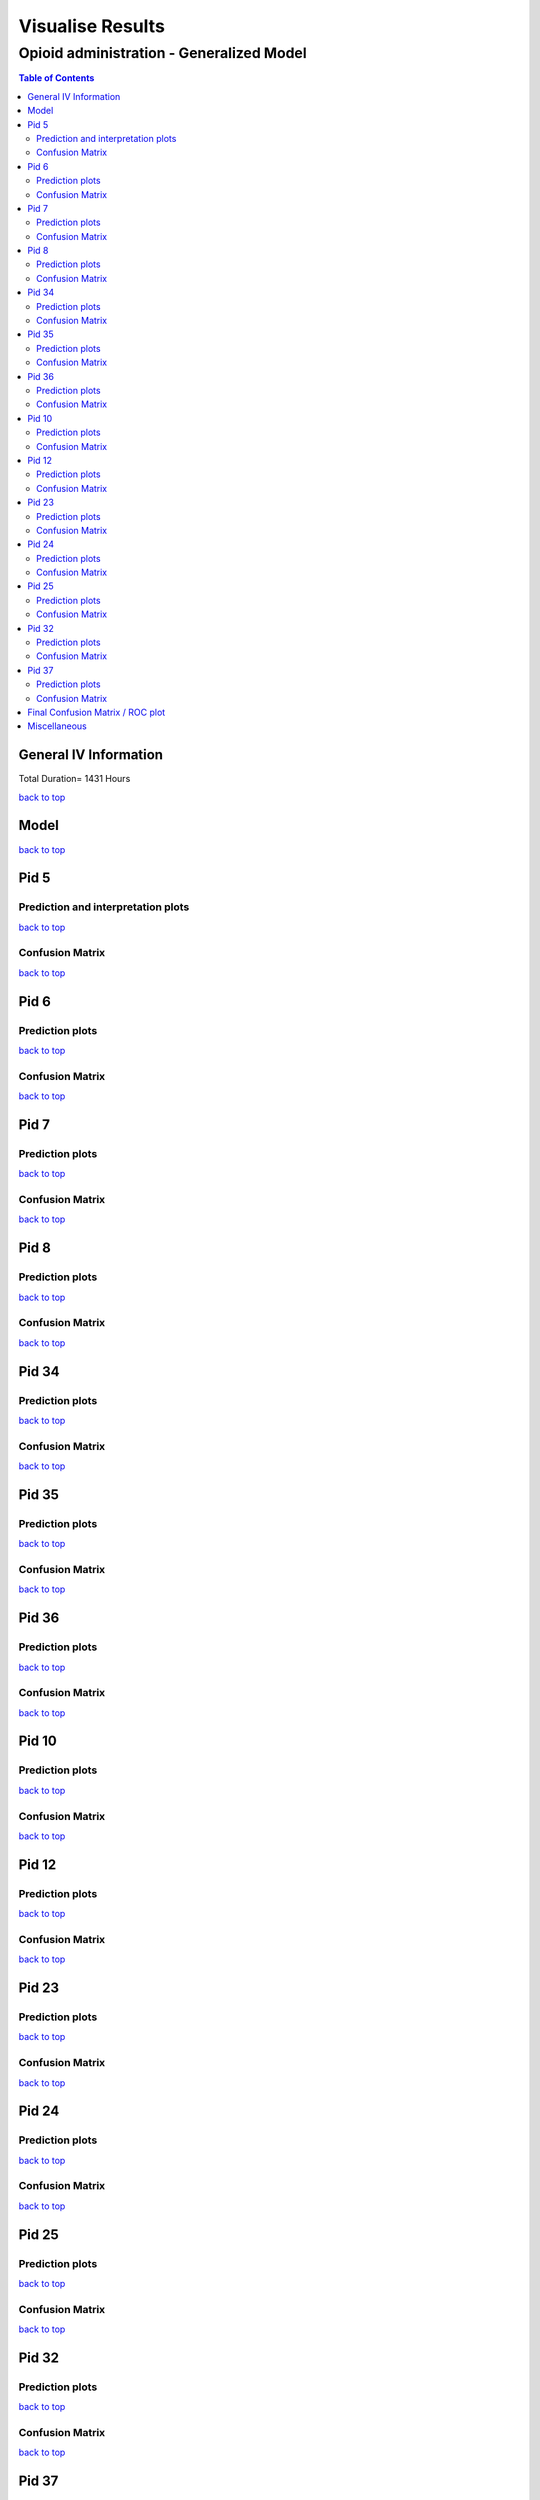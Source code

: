 ===================
Visualise Results
===================
.. _top:

------------------
Opioid administration - Generalized Model
------------------
.. contents:: Table of Contents
   :local:
   :depth: 2



General IV Information
===========

.. image:: Generalized_model/drug_type_data.png
	:align: right

.. image:: Generalized_model/subject_drug_data.png
	:align: right

Total Duration= 1431 Hours

`back to top <#top>`_

Model
===========

.. image:: Generalized_model/lstm_figure.png
	:align: right



`back to top <#top>`_

Pid 5
===========

Prediction  and interpretation plots
--------------------------


.. image:: Generalized_model/pid5/5_day0.png
	:align: right

.. image:: Generalized_model/pid5/5_day0_interpretation.png
	:align: right

.. image:: Generalized_model/pid5/5_day1.png
	:align: right

.. image:: Generalized_model/pid5/5_day1_interpretation.png
	:align: right

.. image:: Generalized_model/pid5/5_day2.png
	:align: right

.. image:: Generalized_model/pid5/5_day2_interpretation.png
	:align: right

.. image:: Generalized_model/pid5/5_day3.png
	:align: right

.. image:: Generalized_model/pid5/5_day3_interpretation.png
	:align: right

.. image:: Generalized_model/pid5/5_day4.png
	:align: right

.. image:: Generalized_model/pid5/5_day4_interpretation.png
	:align: right

.. image:: Generalized_model/pid5/5_day5.png
	:align: right

.. image:: Generalized_model/pid5/5_day5_interpretation.png
	:align: right

.. image:: Generalized_model/pid5/5_day6.png
	:align: right

.. image:: Generalized_model/pid5/5_day6_interpretation.png
	:align: right

.. image:: Generalized_model/pid5/5_day7.png
	:align: right

.. image:: Generalized_model/pid5/5_day7_interpretation.png
	:align: right


`back to top <#top>`_


Confusion Matrix
--------------------------

.. image:: Generalized_model/pid5/normalized_confusion_matrix.png
	:align: right


.. image:: Generalized_model/pid5/unnormalized_confusion_matrix.png
	:align: right


`back to top <#top>`_



Pid 6
===========
Prediction plots
--------------------------


.. image:: Generalized_model/pid6/6_day0.png
	:align: right

.. image:: Generalized_model/pid6/6_day0_interpretation.png
	:align: right

.. image:: Generalized_model/pid6/6_day1.png
	:align: right

.. image:: Generalized_model/pid6/6_day1_interpretation.png
	:align: right

.. image:: Generalized_model/pid6/6_day2.png
	:align: right

.. image:: Generalized_model/pid6/6_day2_interpretation.png
	:align: right

.. image:: Generalized_model/pid6/6_day3.png
	:align: right

.. image:: Generalized_model/pid6/6_day3_interpretation.png
	:align: right

.. image:: Generalized_model/pid6/6_day4.png
	:align: right

.. image:: Generalized_model/pid6/6_day4_interpretation.png
	:align: right

.. image:: Generalized_model/pid6/6_day5.png
	:align: right

.. image:: Generalized_model/pid6/6_day5_interpretation.png
	:align: right

`back to top <#top>`_

Confusion Matrix
--------------------------

.. image:: Generalized_model/pid6/normalized_confusion_matrix.png
	:align: right


.. image:: Generalized_model/pid6/unnormalized_confusion_matrix.png
	:align: right


`back to top <#top>`_

Pid 7
===========
Prediction plots
--------------------------


.. image:: Generalized_model/pid7/7_day0.png
	:align: right

.. image:: Generalized_model/pid7/7_day0_interpretation.png
	:align: right

.. image:: Generalized_model/pid7/7_day1.png
	:align: right

.. image:: Generalized_model/pid7/7_day1_interpretation.png
	:align: right

.. image:: Generalized_model/pid7/7_day2.png
	:align: right

.. image:: Generalized_model/pid7/7_day2_interpretation.png
	:align: right

.. image:: Generalized_model/pid7/7_day3.png
	:align: right

.. image:: Generalized_model/pid7/7_day3_interpretation.png
	:align: right

.. image:: Generalized_model/pid7/7_day4.png
	:align: right

.. image:: Generalized_model/pid7/7_day4_interpretation.png
	:align: right


`back to top <#top>`_


Confusion Matrix
--------------------------

.. image:: Generalized_model/pid7/normalized_confusion_matrix.png
	:align: right


.. image:: Generalized_model/pid7/unnormalized_confusion_matrix.png
	:align: right


`back to top <#top>`_


Pid 8
===========
Prediction plots
--------------------------


.. image:: Generalized_model/pid8/8_day0.png
	:align: right

.. image:: Generalized_model/pid8/8_day0_interpretation.png
	:align: right

.. image:: Generalized_model/pid8/8_day1.png
	:align: right

.. image:: Generalized_model/pid8/8_day1_interpretation.png
	:align: right

.. image:: Generalized_model/pid8/8_day2.png
	:align: right

.. image:: Generalized_model/pid8/8_day2_interpretation.png
	:align: right

.. image:: Generalized_model/pid8/8_day3.png
	:align: right

.. image:: Generalized_model/pid8/8_day3_interpretation.png
	:align: right

.. image:: Generalized_model/pid8/8_day4.png
	:align: right

.. image:: Generalized_model/pid8/8_day4_interpretation.png
	:align: right


`back to top <#top>`_


Confusion Matrix
--------------------------

.. image:: Generalized_model/pid8/normalized_confusion_matrix.png
	:align: right


.. image:: Generalized_model/pid8/unnormalized_confusion_matrix.png
	:align: right


`back to top <#top>`_

Pid 34
===========
Prediction plots
--------------------------


.. image:: Generalized_model/pid34/34_day0.png
	:align: right

.. image:: Generalized_model/pid34/34_day0_interpretation.png
	:align: right

.. image:: Generalized_model/pid34/34_day1.png
	:align: right

.. image:: Generalized_model/pid34/34_day1_interpretation.png
	:align: right

.. image:: Generalized_model/pid34/34_day2.png
	:align: right

.. image:: Generalized_model/pid34/34_day2_interpretation.png
	:align: right

`back to top <#top>`_





Confusion Matrix
--------------------------

.. image:: Generalized_model/pid34/normalized_confusion_matrix.png
	:align: right


.. image:: Generalized_model/pid34/unnormalized_confusion_matrix.png
	:align: right


`back to top <#top>`_

Pid 35
===========
Prediction plots
--------------------------


.. image:: Generalized_model/pid35/35_day0.png
	:align: right

.. image:: Generalized_model/pid35/35_day0_interpretation.png
	:align: right

.. image:: Generalized_model/pid35/35_day1.png
	:align: right

.. image:: Generalized_model/pid35/35_day1_interpretation.png
	:align: right

.. image:: Generalized_model/pid35/35_day2.png
	:align: right

.. image:: Generalized_model/pid35/35_day2_interpretation.png
	:align: right

`back to top <#top>`_




Confusion Matrix
--------------------------

.. image:: Generalized_model/pid35/normalized_confusion_matrix.png
	:align: right


.. image:: Generalized_model/pid35/unnormalized_confusion_matrix.png
	:align: right


`back to top <#top>`_



Pid 36
===========
Prediction plots
--------------------------


.. image:: Generalized_model/pid36/36_day0.png
	:align: right

.. image:: Generalized_model/pid36/36_day0_interpretation.png
	:align: right

.. image:: Generalized_model/pid36/36_day1.png
	:align: right

.. image:: Generalized_model/pid36/36_day1_interpretation.png
	:align: right

.. image:: Generalized_model/pid36/36_day2.png
	:align: right

.. image:: Generalized_model/pid36/36_day2_interpretation.png
	:align: right

.. image:: Generalized_model/pid36/36_day3.png
	:align: right

.. image:: Generalized_model/pid36/36_day3_interpretation.png
	:align: right


`back to top <#top>`_



Confusion Matrix
--------------------------

.. image:: Generalized_model/pid36/normalized_confusion_matrix.png
	:align: right


.. image:: Generalized_model/pid36/unnormalized_confusion_matrix.png
	:align: right


`back to top <#top>`_

Pid 10
===========

Prediction plots
--------------------------


.. image:: Generalized_model/pid10/10_day0.png
	:align: right

.. image:: Generalized_model/pid10/10_day0_interpretation.png
	:align: right

.. image:: Generalized_model/pid10/10_day1.png
	:align: right

.. image:: Generalized_model/pid10/10_day1_interpretation.png
	:align: right



`back to top <#top>`_

Confusion Matrix
--------------------------

.. image:: Generalized_model/pid10/normalized_confusion_matrix.png
	:align: right


.. image:: Generalized_model/pid10/unnormalized_confusion_matrix.png
	:align: right


`back to top <#top>`_


Pid 12
===========

Prediction plots
--------------------------

.. image:: Generalized_model/pid12/12_day0.png
	:align: right

.. image:: Generalized_model/pid12/12_day0_interpretation.png
	:align: right

.. image:: Generalized_model/pid12/12_day1.png
	:align: right

.. image:: Generalized_model/pid12/12_day1_interpretation.png
	:align: right

.. image:: Generalized_model/pid12/12_day2.png
	:align: right

.. image:: Generalized_model/pid12/12_day1_interpretation.png
	:align: right



`back to top <#top>`_

Confusion Matrix
--------------------------

.. image:: Generalized_model/pid12/normalized_confusion_matrix.png
	:align: right


.. image:: Generalized_model/pid12/unnormalized_confusion_matrix.png
	:align: right


`back to top <#top>`_





Pid 23
===========


Prediction plots
--------------------------


.. image:: Generalized_model/pid23/23_day0.png
	:align: right

.. image:: Generalized_model/pid23/23_day0_interpretation.png
	:align: right

.. image:: Generalized_model/pid23/23_day1.png
	:align: right

.. image:: Generalized_model/pid23/23_day1_interpretation.png
	:align: right

.. image:: Generalized_model/pid23/23_day2.png
	:align: right

.. image:: Generalized_model/pid23/23_day2_interpretation.png
	:align: right

.. image:: Generalized_model/pid23/23_day3.png
	:align: right

.. image:: Generalized_model/pid23/23_day3_interpretation.png
	:align: right

`back to top <#top>`_

Confusion Matrix
--------------------------

.. image:: Generalized_model/pid23/normalized_confusion_matrix.png
	:align: right


.. image:: Generalized_model/pid23/unnormalized_confusion_matrix.png
	:align: right


`back to top <#top>`_





Pid 24
===========

Prediction plots
--------------------------


.. image:: Generalized_model/pid24/24_day1.png
	:align: right


.. image:: Generalized_model/pid24/24_day1_interpretation.png
	:align: right

.. image:: Generalized_model/pid24/24_day2.png
	:align: right


.. image:: Generalized_model/pid24/24_day2_interpretation.png
	:align: right



`back to top <#top>`_

Confusion Matrix
--------------------------

.. image:: Generalized_model/pid24/normalized_confusion_matrix.png
	:align: right


.. image:: Generalized_model/pid24/unnormalized_confusion_matrix.png
	:align: right


`back to top <#top>`_





Pid 25
===========

Prediction plots
--------------------------


.. image:: Generalized_model/pid25/25_day0.png
	:align: right

.. image:: Generalized_model/pid25/25_day0_interpretation.png
	:align: right


.. image:: Generalized_model/pid25/25_day1.png
	:align: right

.. image:: Generalized_model/pid25/25_day1_interpretation.png
	:align: right


.. image:: Generalized_model/pid25/25_day2.png
	:align: right

.. image:: Generalized_model/pid25/25_day2_interpretation.png
	:align: right




`back to top <#top>`_

Confusion Matrix
--------------------------

.. image:: Generalized_model/pid25/normalized_confusion_matrix.png
	:align: right


.. image:: Generalized_model/pid25/unnormalized_confusion_matrix.png
	:align: right


`back to top <#top>`_




Pid 32
===========

Prediction plots
--------------------------


.. image:: Generalized_model/pid32/32_day0.png
	:align: right

.. image:: Generalized_model/pid32/32_day0_interpretation.png
	:align: right

.. image:: Generalized_model/pid32/32_day1.png
	:align: right

.. image:: Generalized_model/pid32/32_day1_interpretation.png
	:align: right

.. image:: Generalized_model/pid32/32_day2.png
	:align: right

.. image:: Generalized_model/pid32/32_day2_interpretation.png
	:align: right



`back to top <#top>`_

Confusion Matrix
--------------------------

.. image:: Generalized_model/pid32/normalized_confusion_matrix.png
	:align: right


.. image:: Generalized_model/pid32/unnormalized_confusion_matrix.png
	:align: right


`back to top <#top>`_




Pid 37
===========

Prediction plots
--------------------------


.. image:: Generalized_model/pid37/37_day0.png
	:align: right

.. image:: Generalized_model/pid37/37_day0_interpretation.png
	:align: right


`back to top <#top>`_

Confusion Matrix
--------------------------

.. image:: Generalized_model/pid37/normalized_confusion_matrix.png
	:align: right


.. image:: Generalized_model/pid37/unnormalized_confusion_matrix.png
	:align: right


`back to top <#top>`_




Final Confusion Matrix / ROC plot
===========


--------------------------

.. image:: Generalized_model/normalized_confusion_matrix.png
	:align: right


.. image:: Generalized_model/unnormalized_confusion_matrix.png
	:align: right



.. image:: Generalized_model/ROC_all.png
	:align: right



`back to top <#top>`_

Miscellaneous
===========

--------------------------

.. image:: Generalized_model/barplot_series_len.png
	:align: right


`back to top <#top>`_